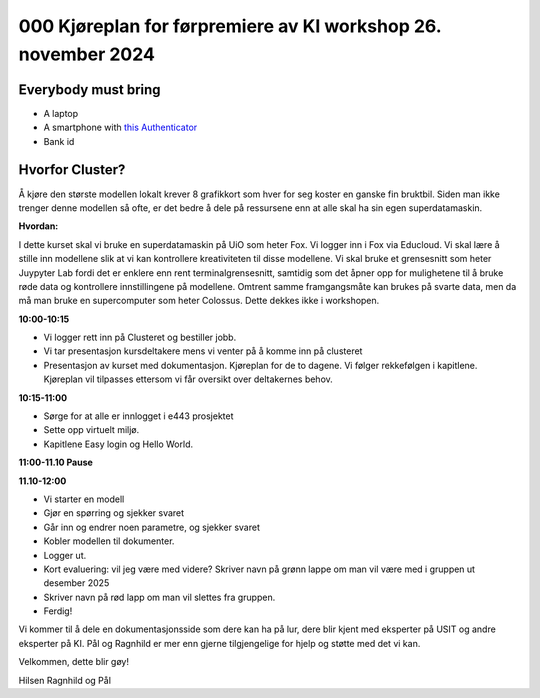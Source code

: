 .. _000_kjoereplan:

000 Kjøreplan for førpremiere av KI workshop 26. november 2024 
=================================

Everybody must bring
--------------

* A laptop
* A smartphone with `this Authenticator <https://www.microsoft.com/nb-no/security/mobile-authenticator-app>`_
* Bank id

Hvorfor Cluster?
------------
Å kjøre den største modellen lokalt krever 8 grafikkort som hver for seg koster en ganske fin bruktbil. Siden man ikke trenger denne modellen så ofte, er det bedre å dele på ressursene enn at alle skal ha sin egen superdatamaskin.   

**Hvordan:**

I dette kurset skal vi bruke en superdatamaskin på UiO som heter Fox. Vi logger inn i Fox via Educloud. Vi skal lære å stille inn modellene slik at vi kan kontrollere kreativiteten til disse modellene. Vi skal bruke et grensesnitt som heter Juypyter Lab fordi det er enklere enn rent terminalgrensesnitt, samtidig som det åpner opp for mulighetene til å bruke røde data og kontrollere innstillingene på modellene. Omtrent samme framgangsmåte kan brukes på svarte data, men da må man bruke en supercomputer som heter Colossus. Dette dekkes ikke i workshopen. 

**10:00-10:15**

* Vi logger rett inn på Clusteret og bestiller jobb. 
* Vi tar presentasjon kursdeltakere mens vi venter på å komme inn på clusteret 
* Presentasjon av kurset med dokumentasjon. Kjøreplan for de to dagene. Vi følger rekkefølgen i kapitlene. Kjøreplan vil tilpasses ettersom vi får oversikt over deltakernes behov.

**10:15-11:00** 

* Sørge for at alle er innlogget i e443 prosjektet 
* Sette opp virtuelt miljø.
* Kapitlene Easy login og Hello World.

**11:00-11.10 Pause**

**11.10-12:00**

* Vi starter en modell 
* Gjør en spørring og sjekker svaret 
* Går inn og endrer noen parametre, og sjekker svaret
* Kobler modellen til dokumenter.
* Logger ut. 
* Kort evaluering: vil jeg være med videre? Skriver navn på grønn lappe om man vil være med i gruppen ut desember 2025
* Skriver navn på rød lapp om man vil slettes fra gruppen.
* Ferdig! 

Vi kommer til å dele en dokumentasjonsside som dere kan ha på lur, dere blir kjent med eksperter på USIT og andre eksperter på KI. Pål og Ragnhild er mer enn gjerne tilgjengelige for hjelp og støtte med det vi kan. 

Velkommen, dette blir gøy! 

Hilsen Ragnhild og Pål 

 

 







